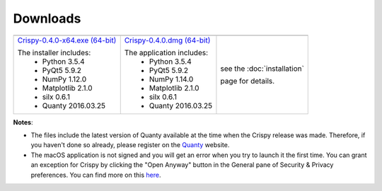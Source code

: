 Downloads
=========

+----------------------------------+------------------------------+-----------------------------+
| |Windows|                        | |macOS|                      | |Linux|                     |
+----------------------------------+------------------------------+-----------------------------+
| `Crispy-0.4.0-x64.exe (64-bit)`_ | `Crispy-0.4.0.dmg (64-bit)`_ | see the :doc:`installation` |
|                                  |                              |                             |
| The installer includes:          | The application includes:    | page for details.           |
|   - Python 3.5.4                 |   - Python 3.5.4             |                             |
|   - PyQt5 5.9.2                  |   - PyQt5 5.9.2              |                             |
|   - NumPy 1.12.0                 |   - NumPy 1.14.0             |                             |
|   - Matplotlib 2.1.0             |   - Matplotlib 2.1.0         |                             |
|   - silx 0.6.1                   |   - silx 0.6.1               |                             |
|   - Quanty 2016.03.25            |   - Quanty 2016.03.25        |                             |
+----------------------------------+------------------------------+-----------------------------+

**Notes**:

- The files include the latest version of Quanty available at the time when the Crispy release was made. Therefore, if you haven't done so already, please register on the `Quanty <http://quanty.org/start?do=register>`_ website.
- The macOS application is not signed and you will get an error when you try to launch it the first time. You can grant an exception for Crispy by clicking the "Open Anyway" button in the General pane of Security & Privacy preferences. You can find more on this `here <https://support.apple.com/kb/PH25088?locale=en_US>`_.

.. |Windows| image:: assets/windows.svg
    :width: 90pt
    :align: middle

.. |macOS| image:: assets/apple.svg
    :width: 90pt
    :align: middle

.. |Linux| image:: assets/linux.svg
    :width: 90pt
    :align: middle

.. _Crispy-0.4.0-x64.exe (64-bit): https://github.com/mretegan/crispy/releases/download/v0.4.0/Crispy-0.4.0-x64.exe

.. _Crispy-0.4.0.dmg (64-bit): https://github.com/mretegan/crispy/releases/download/v0.4.0/Crispy-0.4.0.dmg
